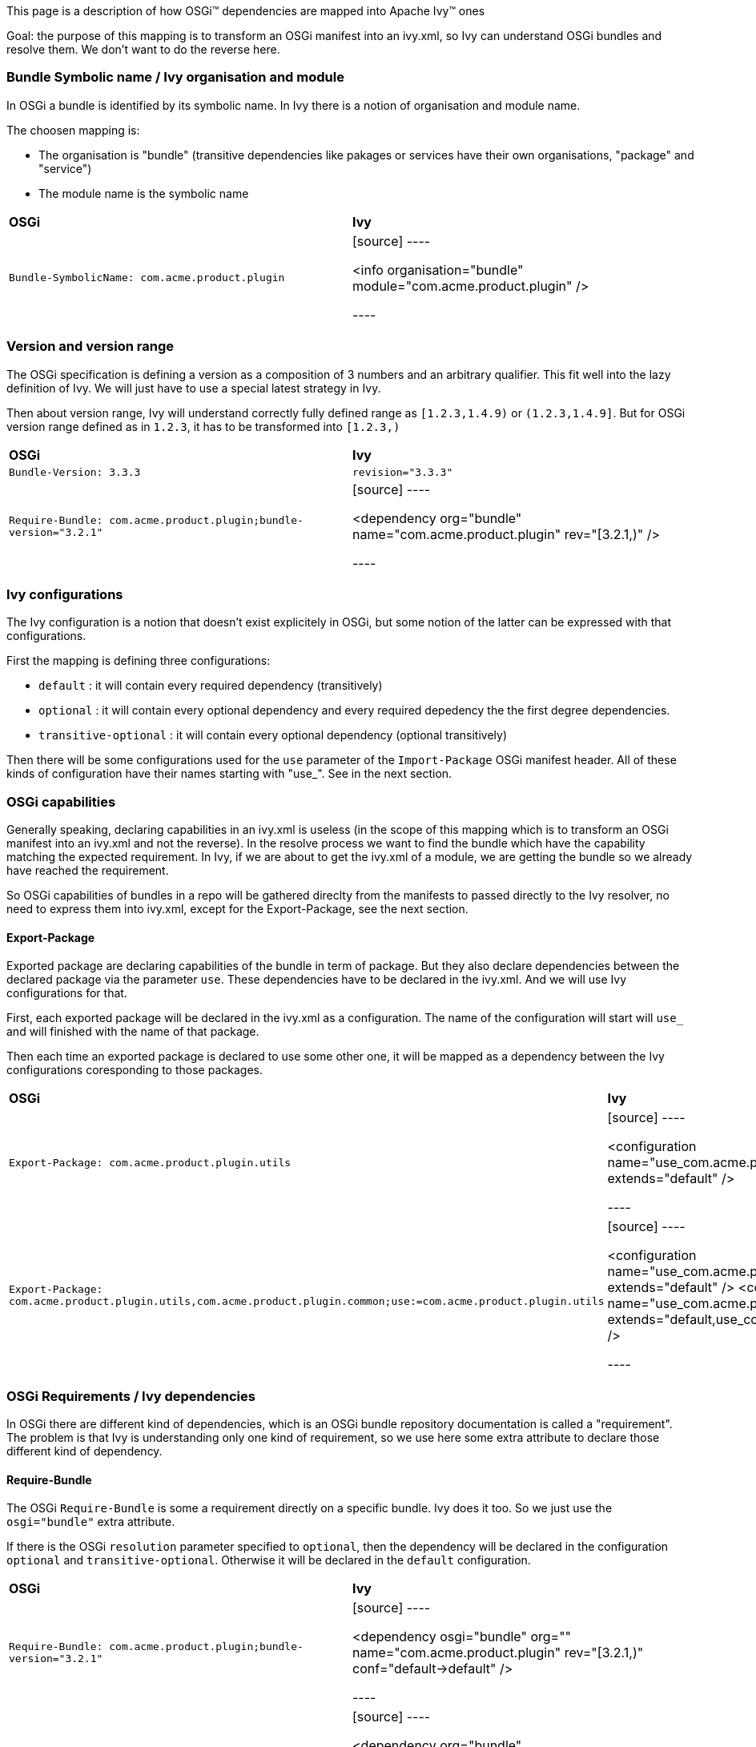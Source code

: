 

This page is a description of how OSGi&#153; dependencies are mapped into Apache Ivy&#153; ones

Goal: the purpose of this mapping is to transform an OSGi manifest into an ivy.xml, so Ivy can understand OSGi bundles and resolve them. We don't want to do the reverse here.


=== Bundle Symbolic name / Ivy organisation and module


In OSGi a bundle is identified by its symbolic name. In Ivy there is a notion of organisation and module name.

The choosen mapping is:


* The organisation is "bundle" (transitive dependencies like pakages or services have their own organisations, "package" and "service") +

* The module name is the symbolic name +



[]
|=======
| *OSGi* | *Ivy* 
| `Bundle-SymbolicName: com.acme.product.plugin` |

[source]
----

<info organisation="bundle" module="com.acme.product.plugin" />

----


|=======



=== Version and version range


The OSGi specification is defining a version as a composition of 3 numbers and an arbitrary qualifier. This fit well into the lazy definition of Ivy. We will just have to use a special latest strategy in Ivy.

Then about version range, Ivy will understand correctly fully defined range as `[1.2.3,1.4.9)` or `(1.2.3,1.4.9]`. But for OSGi version range defined as in `1.2.3`, it has to be transformed into `[1.2.3,)`


[]
|=======
| *OSGi* | *Ivy* 
| `Bundle-Version: 3.3.3` | `revision="3.3.3"` 
|`Require-Bundle: com.acme.product.plugin;bundle-version="3.2.1"` |

[source]
----

<dependency org="bundle" name="com.acme.product.plugin" rev="[3.2.1,)" />

----


|=======



=== Ivy configurations


The Ivy configuration is a notion that doesn't exist explicitely in OSGi, but some notion of the latter can be expressed with that configurations.

First the mapping is defining three configurations:


* `default` : it will contain every required dependency (transitively) +

* `optional` : it will contain every optional dependency and every required depedency the the first degree dependencies. +

* `transitive-optional` : it will contain every optional dependency (optional transitively) +


Then there will be some configurations used for the `use` parameter of the `Import-Package` OSGi manifest header. All of these kinds of configuration have their names starting with "use_". See in the next section.


=== OSGi capabilities


Generally speaking, declaring capabilities in an ivy.xml is useless (in the scope of this mapping which is to transform an OSGi manifest into an ivy.xml and not the reverse). In the resolve process we want to find the bundle which have the capability matching the expected requirement. In Ivy, if we are about to get the ivy.xml of a module, we are getting the bundle so we already have reached the requirement.

So OSGi capabilities of bundles in a repo will be gathered direclty from the manifests to passed directly to the Ivy resolver, no need to express them into ivy.xml, except for the Export-Package, see the next section.


==== Export-Package


Exported package are declaring capabilities of the bundle in term of package. But they also declare dependencies between the declared package via the parameter `use`. These dependencies have to be declared in the ivy.xml. And we will use Ivy configurations for that.

First, each exported package will be declared in the ivy.xml as a configuration. The name of the configuration will start will `use_` and will finished with the name of that package.

Then each time an exported package is declared to use some other one, it will be mapped as a dependency between the Ivy configurations coresponding to those packages. 


[]
|=======
| *OSGi* | *Ivy* 
| `Export-Package: com.acme.product.plugin.utils` |

[source]
----

<configuration name="use_com.acme.product.plugin.utils" extends="default" />

----


| `Export-Package: com.acme.product.plugin.utils,com.acme.product.plugin.common;use:=com.acme.product.plugin.utils` |

[source]
----

<configuration name="use_com.acme.product.plugin.utils" extends="default" />
<configuration name="use_com.acme.product.plugin.common" extends="default,use_com.acme.product.plugin.utils" />

----


|=======



=== OSGi Requirements / Ivy dependencies


In OSGi there are different kind of dependencies, which is an OSGi bundle repository documentation is called a "requirement". The problem is that Ivy is understanding only one kind of requirement, so we use here some extra attribute to declare those different kind of dependency.


==== Require-Bundle


The OSGi `Require-Bundle` is some a requirement directly on a specific bundle. Ivy does it too. So we just use the `osgi="bundle"` extra attribute.

If there is the OSGi `resolution` parameter specified to `optional`, then the dependency will be declared in the configuration `optional` and `transitive-optional`. Otherwise it will be declared in the `default` configuration.


[]
|=======
| *OSGi* | *Ivy* 
| `Require-Bundle: com.acme.product.plugin;bundle-version="3.2.1"` 
|

[source]
----

<dependency osgi="bundle" org="" name="com.acme.product.plugin" rev="[3.2.1,)" conf="default->default" />

----


| `Require-Bundle: com.acme.product.plugin;bundle-version="3.2.1";resolution:="optional"` |

[source]
----

<dependency org="bundle" name="com.acme.product.plugin" rev="[3.2.1,)" conf="optional->default;transitive-optional->transitive-optional" />

----


|=======



==== Import-Package


The OSGi `Import-Package` is some a requirement on a package of a bundle. Ivy has no notion of package. So we will use the `osgi="pkg"` extra attribute.

If there is the OSGi `resolution` parameter specified to `optional`, then the dependency will be declared in the configuration `optional` and `transitive-optional`. Otherwise it will be declared in the `default` configuration.

As it is an import package the configuration of the dependency will be the `use_XXX` one. So that transitive dependency via the use parameter will be respected in the dependency.


[]
|=======
| *OSGi* | *Ivy* 
| `Import-Package: com.acme.product.plugin.utils;version="3.2.1"` 
|

[source]
----

<dependency org="package" name="com.acme.product.plugin.utils" rev="[3.2.1,)" conf="default->default;use_com.acme.product.plugin.utils->use_com.acme.product.plugin.utils" />

----


| `Import-Package: com.acme.product.plugin.utils;version="3.2.1";resolution:="optional"` |
 
[source]
----

<dependency org="package" name="com.acme.product.plugin.utils" rev="[3.2.1,)" conf="optional->default;transitive-optional->transitive-optional;use_com.acme.product.plugin.utils->use_com.acme.product.plugin.utils" />

----


|=======



=== Execution environment


The OSGi `Bundle-RequiredExecutionEnvironment` manifest attribute is specifing is which environment the bundle is expected to run. In our problematic of dependency management it means that some of the transitive dependencies won't be resolved within the OSGi space but will be provided by the JRE. So we have to exclude from the dependency tree every requirement that will be provided by the environment. Basically it will be about excluding the packaged declared in the JRE.


[]
|=======
| *OSGi* | *Ivy* 
| `Bundle-RequiredExecutionEnvironment: JavaSE-1.6` |

[source]
----

<dependencies>
    <exclude org="package" module="javax.accessibility" />
    <exclude org="package" module="javax.activation" />
    <exclude org="package" module="javax.activity" />
    ...
</dependencies>

----


|=======



=== Bundle Fragment


Ivy doesn't support the header `Fragment-Host`.

The work around is to manually specify as dependencies in the ivy.xml the bundles which would fit to be the extensions of the host bundle.